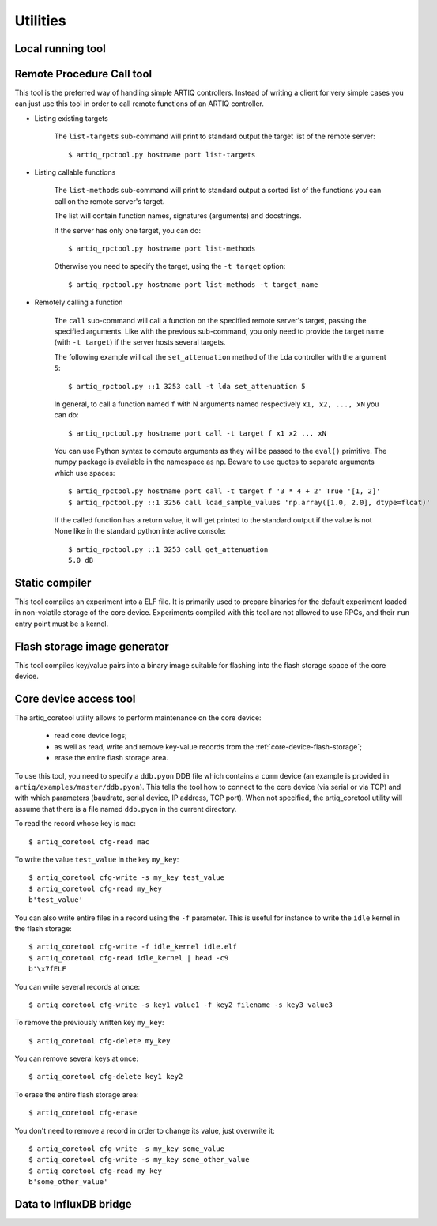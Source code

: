 Utilities
=========

Local running tool
------------------

.. argparse::
   :ref: artiq.frontend.artiq_run.get_argparser
   :prog: artiq_run

Remote Procedure Call tool
--------------------------

.. argparse::
   :ref: artiq.frontend.artiq_rpctool.get_argparser
   :prog: artiq_rpctool

This tool is the preferred way of handling simple ARTIQ controllers.
Instead of writing a client for very simple cases you can just use this tool
in order to call remote functions of an ARTIQ controller.

* Listing existing targets

        The ``list-targets`` sub-command will print to standard output the
        target list of the remote server::

            $ artiq_rpctool.py hostname port list-targets

* Listing callable functions

        The ``list-methods`` sub-command will print to standard output a sorted
        list of the functions you can call on the remote server's target.

        The list will contain function names, signatures (arguments) and
        docstrings.

        If the server has only one target, you can do::

            $ artiq_rpctool.py hostname port list-methods

        Otherwise you need to specify the target, using the ``-t target``
        option::

            $ artiq_rpctool.py hostname port list-methods -t target_name

* Remotely calling a function

        The ``call`` sub-command will call a function on the specified remote
        server's target, passing the specified arguments.
        Like with the previous sub-command, you only need to provide the target
        name (with ``-t target``) if the server hosts several targets.

        The following example will call the ``set_attenuation`` method of the
        Lda controller with the argument ``5``::

            $ artiq_rpctool.py ::1 3253 call -t lda set_attenuation 5

        In general, to call a function named ``f`` with N arguments named
        respectively ``x1, x2, ..., xN`` you can do::

            $ artiq_rpctool.py hostname port call -t target f x1 x2 ... xN

        You can use Python syntax to compute arguments as they will be passed
        to the ``eval()`` primitive. The numpy package is available in the namespace
        as ``np``. Beware to use quotes to separate arguments which use spaces::

            $ artiq_rpctool.py hostname port call -t target f '3 * 4 + 2' True '[1, 2]'
            $ artiq_rpctool.py ::1 3256 call load_sample_values 'np.array([1.0, 2.0], dtype=float)'

        If the called function has a return value, it will get printed to
        the standard output if the value is not None like in the standard
        python interactive console::

            $ artiq_rpctool.py ::1 3253 call get_attenuation
            5.0 dB

Static compiler
---------------

This tool compiles an experiment into a ELF file. It is primarily used to prepare binaries for the default experiment loaded in non-volatile storage of the core device.
Experiments compiled with this tool are not allowed to use RPCs, and their ``run`` entry point must be a kernel.

.. argparse::
   :ref: artiq.frontend.artiq_compile.get_argparser
   :prog: artiq_compile

Flash storage image generator
-----------------------------

This tool compiles key/value pairs into a binary image suitable for flashing into the flash storage space of the core device.

.. argparse::
   :ref: artiq.frontend.artiq_mkfs.get_argparser
   :prog: artiq_mkfs

.. _core-device-access-tool:

Core device access tool
-----------------------

The artiq_coretool utility allows to perform maintenance on the core device:

    * read core device logs;
    * as well as read, write and remove key-value records from the :ref:`core-device-flash-storage`;
    * erase the entire flash storage area.

To use this tool, you need to specify a ``ddb.pyon`` DDB file which contains a ``comm`` device (an example is provided in ``artiq/examples/master/ddb.pyon``).
This tells the tool how to connect to the core device (via serial or via TCP) and with which parameters (baudrate, serial device, IP address, TCP port).
When not specified, the artiq_coretool utility will assume that there is a file named ``ddb.pyon`` in the current directory.


To read the record whose key is ``mac``::

    $ artiq_coretool cfg-read mac

To write the value ``test_value`` in the key ``my_key``::

    $ artiq_coretool cfg-write -s my_key test_value
    $ artiq_coretool cfg-read my_key
    b'test_value'

You can also write entire files in a record using the ``-f`` parameter. This is useful for instance to write the ``idle`` kernel in the flash storage::

    $ artiq_coretool cfg-write -f idle_kernel idle.elf
    $ artiq_coretool cfg-read idle_kernel | head -c9
    b'\x7fELF

You can write several records at once::

    $ artiq_coretool cfg-write -s key1 value1 -f key2 filename -s key3 value3

To remove the previously written key ``my_key``::

    $ artiq_coretool cfg-delete my_key

You can remove several keys at once::

    $ artiq_coretool cfg-delete key1 key2

To erase the entire flash storage area::

    $ artiq_coretool cfg-erase

You don't need to remove a record in order to change its value, just overwrite
it::

    $ artiq_coretool cfg-write -s my_key some_value
    $ artiq_coretool cfg-write -s my_key some_other_value
    $ artiq_coretool cfg-read my_key
    b'some_other_value'

.. argparse::
   :ref: artiq.frontend.artiq_coretool.get_argparser
   :prog: artiq_coretool

Data to InfluxDB bridge
-----------------------

.. argparse::
   :ref: artiq.frontend.artiq_influxdb.get_argparser
   :prog: artiq_influxdb
